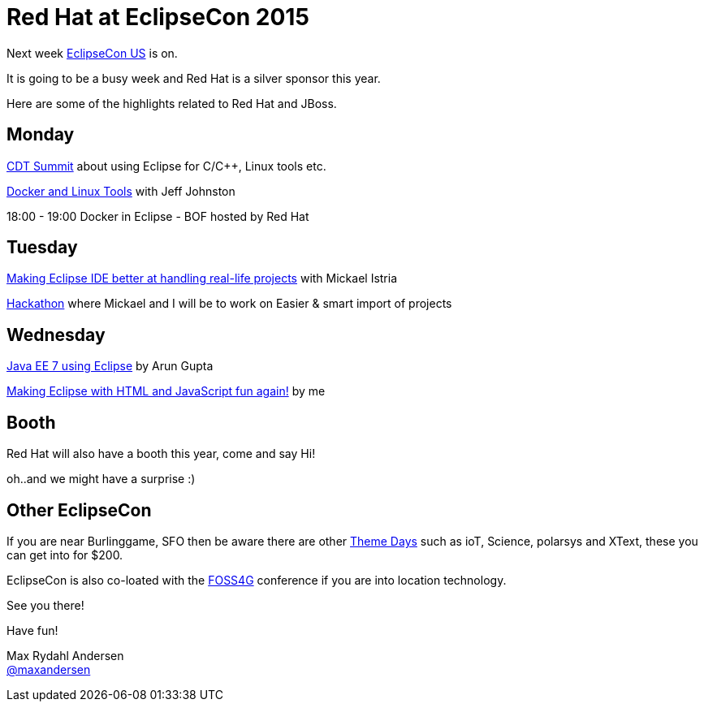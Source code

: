= Red Hat at EclipseCon 2015 
:page-layout: blog
:page-author: maxandersen
:page-tags: [eclipsecon, jbosscentral]

Next week http://eclipsecon.org/[EclipseCon US] is on.

It is going to be a busy week and Red Hat is a silver sponsor this year. 

Here are some of the highlights related to Red Hat and JBoss.

== Monday

https://www.eclipsecon.org/na2015/cdt[CDT Summit] about using Eclipse for C/C++, Linux tools etc.

https://www.eclipsecon.org/na2015/session/docker-and-linux-tools[Docker and Linux Tools] with Jeff Johnston

18:00 - 19:00 Docker in Eclipse - BOF hosted by Red Hat

== Tuesday

https://www.eclipsecon.org/na2015/node/1520[Making Eclipse IDE better at handling real-life projects] with Mickael Istria

https://www.eclipsecon.org/na2015/hackathon[Hackathon] where Mickael and I will be to work on Easier & smart import of projects

== Wednesday 

https://www.eclipsecon.org/na2015/node/1405[Java EE 7 using Eclipse] by Arun Gupta

https://www.eclipsecon.org/na2015/session/making-eclipse-html-and-javascript-fun-again[Making Eclipse with HTML and JavaScript fun again!] by me

== Booth

Red Hat will also have a booth this year, come and say Hi! 

oh..and we might have a surprise :)

== Other EclipseCon

If you are near Burlinggame, SFO then be aware there are other https://www.eclipsecon.org/na2015/themedays[Theme Days] such as ioT, Science, polarsys and XText, these you can get into for $200.

EclipseCon is also co-loated with the https://2015.foss4g-na.org/[FOSS4G] conference if you are into location technology.

See you there!

Have fun!


Max Rydahl Andersen +
http://twitter.com/maxandersen[@maxandersen]

  